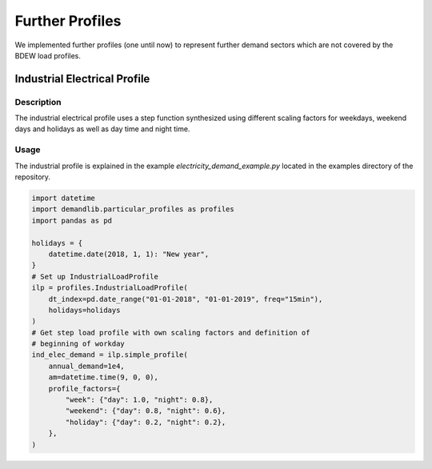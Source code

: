 ================
Further Profiles
================

We implemented further profiles (one until now) to represent further demand sectors which are not covered by the BDEW load profiles.

Industrial Electrical Profile
~~~~~~~~~~~~~~~~~~~~~~~~~~~~~

Description
+++++++++++

The industrial electrical profile uses a step function synthesized using different
scaling factors for weekdays, weekend days and holidays as well as day time and night
time.

Usage
+++++
The industrial profile is explained in the example `electricity_demand_example.py`
located in the examples directory of the repository.

.. code-block:: python

    import datetime
    import demandlib.particular_profiles as profiles
    import pandas as pd

    holidays = {
        datetime.date(2018, 1, 1): "New year",
    }
    # Set up IndustrialLoadProfile
    ilp = profiles.IndustrialLoadProfile(
        dt_index=pd.date_range("01-01-2018", "01-01-2019", freq="15min"),
        holidays=holidays
    )
    # Get step load profile with own scaling factors and definition of
    # beginning of workday
    ind_elec_demand = ilp.simple_profile(
        annual_demand=1e4,
        am=datetime.time(9, 0, 0),
        profile_factors={
            "week": {"day": 1.0, "night": 0.8},
            "weekend": {"day": 0.8, "night": 0.6},
            "holiday": {"day": 0.2, "night": 0.2},
        },
    )
